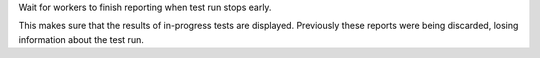 Wait for workers to finish reporting when test run stops early.

This makes sure that the results of in-progress tests are displayed.
Previously these reports were being discarded, losing information about the
test run.
